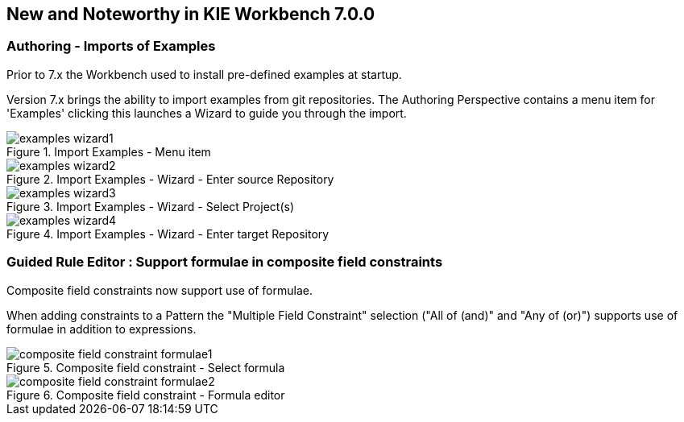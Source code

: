 :experimental:
:imagesdir: ../../images


[[_wb.releasenotesworkbench.7.0.0.final]]
== New and Noteworthy in KIE Workbench 7.0.0

=== Authoring - Imports of Examples


Prior to 7.x the Workbench used to install pre-defined examples at startup. 

Version 7.x brings the ability to import examples from git repositories.
The Authoring Perspective contains a menu item for 'Examples' clicking this launches a Wizard to guide you through the import.

.Import Examples - Menu item
image::Workbench/ReleaseNotes/examples-wizard1.png[]


.Import Examples - Wizard - Enter source Repository
image::Workbench/ReleaseNotes/examples-wizard2.png[]


.Import Examples - Wizard - Select Project(s)
image::Workbench/ReleaseNotes/examples-wizard3.png[]


.Import Examples - Wizard - Enter target Repository
image::Workbench/ReleaseNotes/examples-wizard4.png[]


=== Guided Rule Editor : Support formulae in composite field constraints

Composite field constraints now support use of formulae.

When adding constraints to a Pattern the "Multiple Field Constraint" selection ("All of (and)" and "Any of (or)") supports use of formulae in addition to expressions.

.Composite field constraint - Select formula
image::Workbench/ReleaseNotes/composite-field-constraint-formulae1.png[]

.Composite field constraint - Formula editor
image::Workbench/ReleaseNotes/composite-field-constraint-formulae2.png[]

